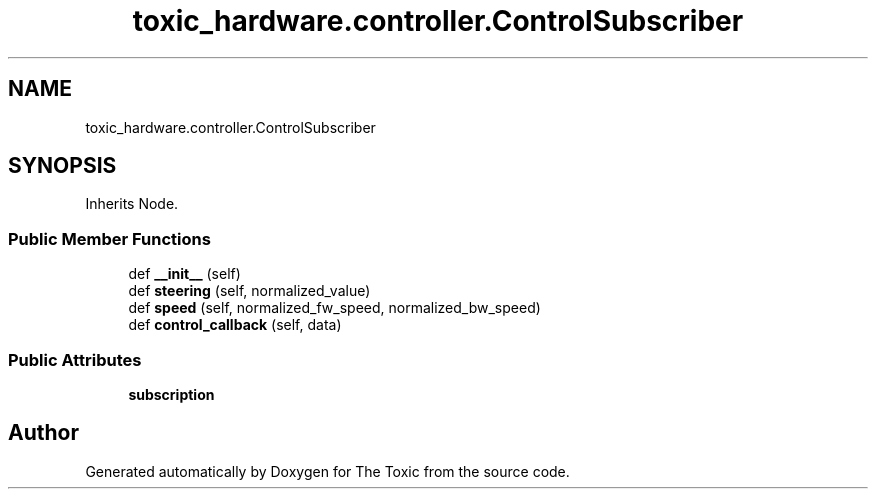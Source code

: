.TH "toxic_hardware.controller.ControlSubscriber" 3 "Wed Sep 6 2023" "The Toxic" \" -*- nroff -*-
.ad l
.nh
.SH NAME
toxic_hardware.controller.ControlSubscriber
.SH SYNOPSIS
.br
.PP
.PP
Inherits Node\&.
.SS "Public Member Functions"

.in +1c
.ti -1c
.RI "def \fB__init__\fP (self)"
.br
.ti -1c
.RI "def \fBsteering\fP (self, normalized_value)"
.br
.ti -1c
.RI "def \fBspeed\fP (self, normalized_fw_speed, normalized_bw_speed)"
.br
.ti -1c
.RI "def \fBcontrol_callback\fP (self, data)"
.br
.in -1c
.SS "Public Attributes"

.in +1c
.ti -1c
.RI "\fBsubscription\fP"
.br
.in -1c

.SH "Author"
.PP 
Generated automatically by Doxygen for The Toxic from the source code\&.
